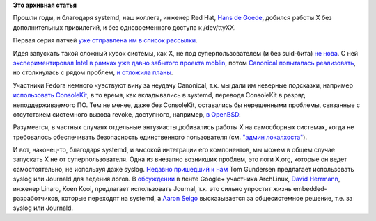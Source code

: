 .. title: X.org без привилегий суперпользователя
.. slug: xorg-без-привилегий-суперпользователя
.. date: 2014-01-16 19:01:54
.. tags:
.. category:
.. link:
.. description:
.. type: text
.. author: Peter Lemenkov

**Это архивная статья**


Прошли годы, и благодаря systemd, наш коллега, инженер Red Hat, `Hans de
Goede <https://github.com/jwrdegoede>`__, добился работы X без
дополнительных привилегий, и без одновременного доступа к /dev/ttyXX.

Первая серия патчей `уже отправлена им в список
рассылки <http://thread.gmane.org/gmane.comp.freedesktop.xorg.devel/39393>`__.

Идея запускать такой сложный кусок системы, как X, не под
суперпользователем (и без suid-бита) `не
нова <https://lwn.net/Articles/341033/>`__. С ней `экспериментировал
Intel в рамках уже давно забытого проекта
moblin <http://thread.gmane.org/gmane.comp.freedesktop.xorg.devel/1158>`__,
потом `Canonical попыталась
реализовать <https://wiki.ubuntu.com/X/Rootless>`__, но столкнулась с
рядом проблем, `и отложила
планы <https://blueprints.launchpad.net/ubuntu/+spec/desktop-maverick-rootless-x>`__.

Участники Fedora немного чувствуют вину за неудачу Canonical, т.к. мы
дали им неверные подсказки, например `использовать
ConsoleKit <http://lists.x.org/archives/xorg-devel/2010-June/010513.html>`__,
в то время, как вкладывались в systemd, переводя ConsoleKit в разряд
неподдерживаемого ПО. Тем не менее, даже без ConsoleKit, оставались бы
нерешенными проблемы, связанные с отсутствием системного вызова revoke,
доступного, например, `в
OpenBSD <http://nixdoc.net/man-pages/OpenBSD/revoke.2.html>`__.

Разумеется, в частных случаях отдельные энтузиасты добивались работы X
на самосборных системах, когда не требовалось обеспечивать безопасность
единственного пользователя (см. `"админ
локалхоста" <https://lurkmore.to/127.0.0.1>`__).

И вот, наконец-то, благодаря systemd, и высокой интеграции его
компонентов, мы можем в общем случае запускать X не от
суперпользователя. Одна из внезапно возникших проблем, это логи X.org,
которые он ведет самостоятельно, не используя даже syslog. `Недавно
пришедший к нам </content/Короткие-новости-19>`__ Tom Gundersen
предлагает использовать syslog или Journald для ведения логов. В
`обсуждении <https://plus.google.com/+DavidHerrmann/posts/ggK1tStCvJH>`__
в ленте Google+ участника ArchLinux, `David
Herrmann <http://dvdhrm.wordpress.com/about-me/>`__, инженер Linaro,
Koen Kooi, предлагает использовать Journal, т.к. это сильно упростит
жизнь embedded-разработчиков, которые переходят на systemd, а `Aaron
Seigo <https://www.openhub.net/accounts/aseigo>`__ высказывается за
общесистемное решение, т.е. за syslog или Journald.

